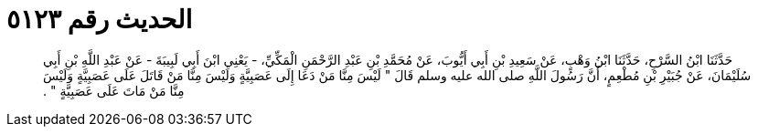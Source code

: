 
= الحديث رقم ٥١٢٣

[quote.hadith]
حَدَّثَنَا ابْنُ السَّرْحِ، حَدَّثَنَا ابْنُ وَهْبٍ، عَنْ سَعِيدِ بْنِ أَبِي أَيُّوبَ، عَنْ مُحَمَّدِ بْنِ عَبْدِ الرَّحْمَنِ الْمَكِّيِّ، - يَعْنِي ابْنَ أَبِي لَبِيبَةَ - عَنْ عَبْدِ اللَّهِ بْنِ أَبِي سُلَيْمَانَ، عَنْ جُبَيْرِ بْنِ مُطْعِمٍ، أَنَّ رَسُولَ اللَّهِ صلى الله عليه وسلم قَالَ ‏"‏ لَيْسَ مِنَّا مَنْ دَعَا إِلَى عَصَبِيَّةٍ وَلَيْسَ مِنَّا مَنْ قَاتَلَ عَلَى عَصَبِيَّةٍ وَلَيْسَ مِنَّا مَنْ مَاتَ عَلَى عَصَبِيَّةٍ ‏"‏ ‏.‏